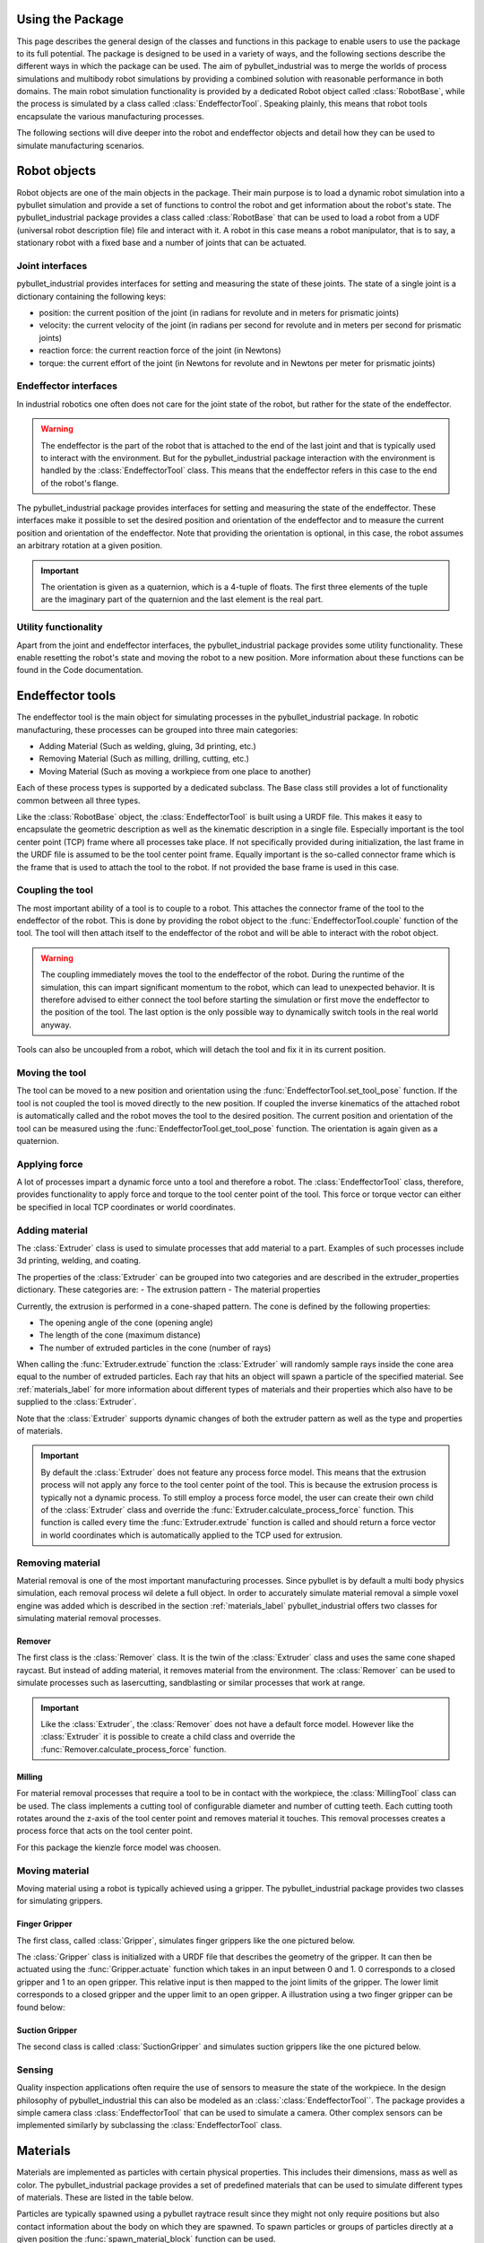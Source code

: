 #################
Using the Package
#################

This page describes the general design of the classes and functions in this package to enable users to use the package to its full potential.  The package is designed to be used in a variety of ways, and the following sections describe the different ways in which the package can be used.
The aim of pybullet_industrial was to merge the worlds of process simulations and multibody robot simulations by providing a combined solution with reasonable performance in both domains.
The main robot simulation functionality is provided by a dedicated Robot object called :class:`RobotBase`, while the process is simulated by a class called :class:`EndeffectorTool`.
Speaking plainly, this means that robot tools encapsulate the various manufacturing processes.

The following sections will dive deeper into the robot and endeffector objects and detail how they can be used to simulate manufacturing scenarios.


.. todo:: Descripe how pybullet_industrial is meant to be used in conjunction with pybullet (no end to end functionality)

.. image:: images/robot_tool_overview.svg
    :width: 60%
    :align: center
    :alt: robot_tool_overview

#############
Robot objects
#############

Robot objects are one of the main objects in the package. Their main purpose is to load a dynamic robot simulation into a pybullet simulation and provide a set of functions to control the robot and get information about the robot's state.
The pybullet_industrial package provides a class called :class:`RobotBase` that can be used to load a robot from a UDF (universal robot description file) file and interact with it.
A robot in this case means a robot manipulator, that is to say, a stationary robot with a fixed base and a number of joints that can be actuated.

****************
Joint interfaces
****************

pybullet_industrial provides interfaces for setting and measuring the state of these joints. The state of a single joint is a dictionary containing the following keys:

- position: the current position of the joint (in radians for revolute and in meters for prismatic joints)
- velocity: the current velocity of the joint (in radians per second for revolute and in meters per second for prismatic joints)
- reaction force: the current reaction force of the joint (in Newtons)
- torque: the current effort of the joint (in Newtons for revolute and in Newtons per meter for prismatic joints)

**********************
Endeffector interfaces
**********************

In industrial robotics one often does not care for the joint state of the robot, but rather for the state of the endeffector.

.. warning::
    The endeffector is the part of the robot that is attached to the end of the last joint and that is typically used to interact with the environment.
    But for the pybullet_industrial package interaction with the environment is handled by the :class:`EndeffectorTool` class. This means that the endeffector refers in this case to the end of the robot's flange.

The pybullet_industrial package provides interfaces for setting and measuring the state of the endeffector.
These interfaces make it possible to set the desired position and orientation of the endeffector and to measure the current position and orientation of the endeffector.
Note that providing the orientation is optional, in this case, the robot assumes an arbitrary rotation at a given position.

.. important::
    The orientation is given as a quaternion, which is a 4-tuple of floats.
    The first three elements of the tuple are the imaginary part of the quaternion and the last element is the real part.


*********************
Utility functionality
*********************

Apart from the joint and endeffector interfaces, the pybullet_industrial package provides some utility functionality.
These enable resetting the robot's state and moving the robot to a new position.
More information about these functions can be found in the Code documentation.

#################
Endeffector tools
#################

The endeffector tool is the main object for simulating processes in the pybullet_industrial package.
In robotic manufacturing, these processes can be grouped into three main categories:

- Adding Material (Such as welding, gluing, 3d printing, etc.)
- Removing Material (Such as milling, drilling, cutting, etc.)
- Moving Material (Such as moving a workpiece from one place to another)

Each of these process types is supported by a dedicated subclass.
The Base class still provides a lot of functionality common between all three types.

Like the :class:`RobotBase` object, the :class:`EndeffectorTool` is built using a URDF file.
This makes it easy to encapsulate the geometric description as well as the kinematic description in a single file.
Especially important is the tool center point (TCP) frame where all processes take place.
If not specifically provided during initialization, the last frame in the URDF file is assumed to be the tool center point frame.
Equally important is the so-called connector frame which is the frame that is used to attach the tool to the robot.
If not provided the base frame is used in this case.

*****************
Coupling the tool
*****************

The most important ability of a tool is to couple to a robot.
This attaches the connector frame of the tool to the endeffector of the robot.
This is done by providing the robot object to the :func:`EndeffectorTool.couple` function of the tool.
The tool will then attach itself to the endeffector of the robot and will be able to interact with the robot object.

.. warning::
    The coupling immediately moves the tool to the endeffector of the robot.
    During the runtime of the simulation, this can impart significant momentum to the robot, which can lead to unexpected behavior.
    It is therefore advised to either connect the tool before starting the simulation or first move the endeffector to the position of the tool.
    The last option is the only possible way to dynamically switch tools in the real world anyway.

Tools can also be uncoupled from a robot, which will detach the tool and fix it in its current position.

***************
Moving the tool
***************

The tool can be moved to a new position and orientation using the :func:`EndeffectorTool.set_tool_pose` function.
If the tool is not coupled the tool is moved directly to the new position.
If coupled the inverse kinematics of the attached robot is automatically called and the robot moves the tool to the desired position.
The current position and orientation of the tool can be measured using the :func:`EndeffectorTool.get_tool_pose` function.
The orientation is again given as a quaternion.

**************
Applying force
**************

A lot of processes impart a dynamic force unto a tool and therefore a robot.
The :class:`EndeffectorTool` class, therefore, provides functionality to apply force and torque to the tool center point of the tool.
This force or torque vector can either be specified in local TCP coordinates or world coordinates.

***************
Adding material
***************

.. image:: images/additive_manufacturing.PNG
    :width: 60%
    :align: center
    :alt: additive_manufacturing


The :class:`Extruder` class is used to simulate processes that add material to a part.
Examples of such processes include 3d printing, welding, and coating.

The properties of the :class:`Extruder` can be grouped into two categories and are described in the extruder_properties dictionary.
These categories are:
- The extrusion pattern
- The material properties

Currently, the extrusion is performed in a cone-shaped pattern.
The cone is defined by the following properties:

- The opening angle of the cone (opening angle)
- The length of the cone (maximum distance)
- The number of extruded particles in the cone (number of rays)

.. image:: images/cone_shape.png
    :width: 60%
    :align: center
    :alt: cone_shape

When calling the :func:`Extruder.extrude` function the :class:`Extruder` will randomly sample rays inside the cone area equal to the number of extruded particles.
Each ray that hits an object will spawn a particle of the specified material.
See :ref:`materials_label` for more information about different types of materials and their properties which also have to be supplied to the :class:`Extruder`.

Note that the :class:`Extruder` supports dynamic changes of both the extruder pattern as well as the type and properties of materials.


.. important::

    By default the :class:`Extruder` does not feature any process force model.
    This means that the extrusion process will not apply any force to the tool center point of the tool.
    This is because the extrusion process is typically not a dynamic process.
    To still employ a process force model, the user can create their own child of the :class:`Extruder` class and override the :func:`Extruder.calculate_process_force` function.
    This function is called every time the :func:`Extruder.extrude` function is called and should return a force vector in world coordinates which is automatically applied to the TCP used for extrusion.




*****************
Removing material
*****************

Material removal is one of the most important manufacturing processes.
Since pybullet is by default a multi body physics simulation, each removal process wil delete a full object.
In order to accurately simulate material removal a simple voxel engine was added which is  described in the section :ref:`materials_label`
pybullet_industrial offers two classes for simulating material removal processes.


Remover
=======

The first class is the :class:`Remover` class. It is the twin of the :class:`Extruder` class and uses the same cone shaped raycast.
But instead of adding material, it removes material from the environment.
The :class:`Remover` can be used to simulate processes such as lasercutting, sandblasting or similar processes that work at range.

.. important::

    Like the :class:`Extruder`, the :class:`Remover` does not have a default force model.
    However like the :class:`Extruder` it is possible to create a child class and override the :func:`Remover.calculate_process_force` function.


Milling
=======

For material removal processes that require a tool to be in contact with the workpiece, the :class:`MillingTool` class can be used.
The class implements a cutting tool of configurable diameter and number of cutting teeth.
Each cutting tooth rotates around the z-axis of the tool center point and removes material it touches.
This removal processes creates a process force that acts on the tool center point.

For this package the kienzle force model was choosen.

.. todo::
    Add a link to the kienzle force model and explain it.
    Also add a table for parameters of different materials



***************
Moving material
***************


Moving material using a robot is typically achieved using a gripper.
The pybullet_industrial package provides two classes for simulating grippers.

Finger Gripper
==============
The first class, called :class:`Gripper`, simulates finger grippers like the one pictured below.

.. image:: images/gripper.png
    :width: 60%
    :align: center
    :alt: gripper

The :class:`Gripper` class is initialized with a URDF file that describes the geometry of the gripper.
It can then be actuated using the :func:`Gripper.actuate` function which takes in an input between 0 and 1.
0 corresponds to a closed gripper and 1 to an open gripper.
This relative input is then mapped to the joint limits of the gripper. The lower limit corresponds to a closed gripper and the upper limit to an open gripper.
A illustration using a two finger gripper can be found below:

.. image:: images/finger_gripper.png
    :width: 80%
    :align: center
    :alt: gripper

Suction Gripper
===============

The second class is called :class:`SuctionGripper` and simulates suction grippers like the one pictured below.

.. image:: images/suction_gripper.png
    :width: 60%
    :align: center
    :alt: suction_gripper

*******
Sensing
*******

Quality inspection applications often require the use of sensors to measure the state of the workpiece.
In the design philosophy of pybullet_industrial this can also be modeled as an :class:`:class:`EndeffectorTool``.
The package provides a simple camera class :class:`EndeffectorTool` that can be used to simulate a camera.
Other complex sensors can be implemented similarly by subclassing the :class:`EndeffectorTool` class.

#########
Materials
#########

.. _materials_label:

Materials are implemented as particles with certain physical properties.
This includes their dimensions, mass as well as color.
The pybullet_industrial package provides a set of predefined materials that can be used to simulate different types of materials.
These are listed in the table below.

===========             =============================================================================================================================================================================
Name                    Description
===========             =============================================================================================================================================================================
:class:`Plastic`        simple particles which can be used for additive manufacturing. The particles are infinitely rigid and stick to each other.
:class:`Paint`          particles that stick to objects and move with them. The Paint particles are purely visible and have neither mass nor a collision mesh
:class:`MetalVoxel`     A simple voxel particle for cutting and milling simulations
==========              ==============================================================================================================================================================================

Particles are typically spawned using a pybullet raytrace result since they might not only require positions but also contact information about the body on which they are spawned.
To spawn particles or groups of particles directly at a given position the :func:`spawn_material_block` function can be used.


#########
ToolPaths
#########

.. image:: images/path_interpolation.PNG
   :alt: interpolation_example
   :align: center

Since much of the work when setting up a simulation does not involve the actual simulation itself but controlling the robot and specifying its path a :class:`ToolPath`s class was set up to simplify this process.
A single :class:`ToolPath` object encapsulates a path for the robot's position, orientation as well as tool activation (that is to say if the tool is active at a given point of the path).
Using an iterator interface the :class:`ToolPath` can be iterated over to get the next position and orientation of the robot:

::

        for position, orientation, tool_active in :class:`ToolPath`:
            extruder.set_tool_pose(position, orientation)
            if tool_active:
                extruder.extrude()

:class:`ToolPath`s can also be added together as well as easily translated rotated and drawn.
More information can be found in the code documentation.

:class:`ToolPath`s can be generated directly from points or several G-code like interpolation functions.
A list of which can be found below:

- Linear interpolation :func:`linear_interpolation`
- Circular interpolation :func:`circular_interpolation`
- Spline interpolation :func:`spline_interpolation`

Additional functionality such as the build_box_path function can be used to generate more complex :class:`ToolPath`s.


#####################
Utility functionality
#####################

The pybullet_industrial package also provides several utility functions that can be used to simplify working with simulations.
These include functions to draw points, paths, and coordinate systems as well as the ability to draw robot frames.
Additionally, the package provides functionality for selecting objects using the mouse.


